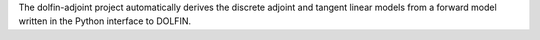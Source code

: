 .. title:: Automating the derivation of adjoint and tangent linear models

The dolfin-adjoint project automatically derives the discrete adjoint
and tangent linear models from a forward model written in the Python
interface to DOLFIN.

.. raw:: html

   <style type="text/css">
       .codeblock {
         display: inline-block;
           width: 500px;
       }
       .imageblock {
         display: inline-block;
           width: 260px;
           margin: 1em;
       }
   </style>

   <div id="slider" class="flexslider">
     <ul class="slides">

     <!-- -------------------- Klein bottle -------------------------------- -->
       <li>
         <h2>
         Sensitivity analysis on a Klein bottle.
         </h2>
         <div class="codeblock">
               <pre><code class="f1 python"># Define variational formulation
 F = inner(grad(u), grad(v))*dx - inner(m, v)*dx 

 # Solve the variational form
 solve(F == 0, u)

 # Compute the sensitivity 
 J = Functional(inner(u, u)*dx)
 m = Control(f)
 dJdm = compute_gradient(J, m)

 # Plot the results
 plot(dJdm)</code></pre>
           </div>
           <div class="imageblock">
               <img src="_static/slider/klein.png" style="width:256px;height=256px"/>
           </div>
       </li>

     <!-- -------------------- Poisson topology -------------------------------- -->
       <li>
         <h2>
         Growing the optimal heat-sink. 
         </h2>
         <div class="codeblock">
               <pre><code class="f1 python"># Define variational formulation
 F = inner(grad(v), k(a)*grad(T))*dx - f*v*dx

 # Specify control and compliance as objective
 J = Functional(f*T*dx)
 m = Control(a)
 Jhat = ReducedFunctional(J, m)

 # Run optimization
 constraint = VolumeConstraint(V=0.4)
 nlp = rfn.pyipopt_problem(bounds=(lb, ub), 
                  constraints=constraint)
 a_opt = nlp.solve(full=False)</code></pre>
           </div>
           <div class="imageblock">
               <img src="_static/slider/poisson-topology.png" style="width:256px;height=256px"/>
           </div>
       </li>

     </ul>
   </div>

